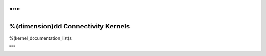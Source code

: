 """
======================================
%(dimension)dd Connectivity Kernels
======================================

%(kernel_documentation_list)s

"""
